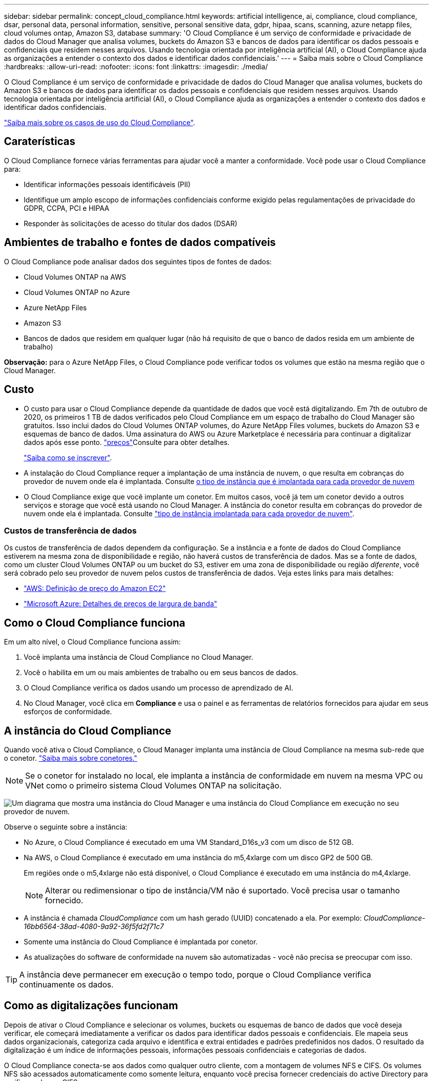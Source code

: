 ---
sidebar: sidebar 
permalink: concept_cloud_compliance.html 
keywords: artificial intelligence, ai, compliance, cloud compliance, dsar, personal data, personal information, sensitive, personal sensitive data, gdpr, hipaa, scans, scanning, azure netapp files, cloud volumes ontap, Amazon S3, database 
summary: 'O Cloud Compliance é um serviço de conformidade e privacidade de dados do Cloud Manager que analisa volumes, buckets do Amazon S3 e bancos de dados para identificar os dados pessoais e confidenciais que residem nesses arquivos. Usando tecnologia orientada por inteligência artificial (AI), o Cloud Compliance ajuda as organizações a entender o contexto dos dados e identificar dados confidenciais.' 
---
= Saiba mais sobre o Cloud Compliance
:hardbreaks:
:allow-uri-read: 
:nofooter: 
:icons: font
:linkattrs: 
:imagesdir: ./media/


[role="lead"]
O Cloud Compliance é um serviço de conformidade e privacidade de dados do Cloud Manager que analisa volumes, buckets do Amazon S3 e bancos de dados para identificar os dados pessoais e confidenciais que residem nesses arquivos. Usando tecnologia orientada por inteligência artificial (AI), o Cloud Compliance ajuda as organizações a entender o contexto dos dados e identificar dados confidenciais.

https://cloud.netapp.com/cloud-compliance["Saiba mais sobre os casos de uso do Cloud Compliance"^].



== Caraterísticas

O Cloud Compliance fornece várias ferramentas para ajudar você a manter a conformidade. Você pode usar o Cloud Compliance para:

* Identificar informações pessoais identificáveis (PII)
* Identifique um amplo escopo de informações confidenciais conforme exigido pelas regulamentações de privacidade do GDPR, CCPA, PCI e HIPAA
* Responder às solicitações de acesso do titular dos dados (DSAR)




== Ambientes de trabalho e fontes de dados compatíveis

O Cloud Compliance pode analisar dados dos seguintes tipos de fontes de dados:

* Cloud Volumes ONTAP na AWS
* Cloud Volumes ONTAP no Azure
* Azure NetApp Files
* Amazon S3
* Bancos de dados que residem em qualquer lugar (não há requisito de que o banco de dados resida em um ambiente de trabalho)


*Observação:* para o Azure NetApp Files, o Cloud Compliance pode verificar todos os volumes que estão na mesma região que o Cloud Manager.



== Custo

* O custo para usar o Cloud Compliance depende da quantidade de dados que você está digitalizando. Em 7th de outubro de 2020, os primeiros 1 TB de dados verificados pelo Cloud Compliance em um espaço de trabalho do Cloud Manager são gratuitos. Isso inclui dados do Cloud Volumes ONTAP volumes, do Azure NetApp Files volumes, buckets do Amazon S3 e esquemas de banco de dados. Uma assinatura do AWS ou Azure Marketplace é necessária para continuar a digitalizar dados após esse ponto.  https://cloud.netapp.com/cloud-compliance#pricing["preços"^]Consulte para obter detalhes.
+
link:task_deploy_cloud_compliance.html#subscribing-to-the-cloud-compliance-service["Saiba como se inscrever"^].

* A instalação do Cloud Compliance requer a implantação de uma instância de nuvem, o que resulta em cobranças do provedor de nuvem onde ela é implantada. Consulte <<A instância do Cloud Compliance,o tipo de instância que é implantada para cada provedor de nuvem>>
* O Cloud Compliance exige que você implante um conetor. Em muitos casos, você já tem um conetor devido a outros serviços e storage que você está usando no Cloud Manager. A instância do conetor resulta em cobranças do provedor de nuvem onde ela é implantada. Consulte link:reference_cloud_mgr_reqs.html["tipo de instância implantada para cada provedor de nuvem"^].




=== Custos de transferência de dados

Os custos de transferência de dados dependem da configuração. Se a instância e a fonte de dados do Cloud Compliance estiverem na mesma zona de disponibilidade e região, não haverá custos de transferência de dados. Mas se a fonte de dados, como um cluster Cloud Volumes ONTAP ou um bucket do S3, estiver em uma zona de disponibilidade ou região _diferente_, você será cobrado pelo seu provedor de nuvem pelos custos de transferência de dados. Veja estes links para mais detalhes:

* https://aws.amazon.com/ec2/pricing/on-demand/["AWS: Definição de preço do Amazon EC2"^]
* https://azure.microsoft.com/en-us/pricing/details/bandwidth/["Microsoft Azure: Detalhes de preços de largura de banda"^]




== Como o Cloud Compliance funciona

Em um alto nível, o Cloud Compliance funciona assim:

. Você implanta uma instância de Cloud Compliance no Cloud Manager.
. Você o habilita em um ou mais ambientes de trabalho ou em seus bancos de dados.
. O Cloud Compliance verifica os dados usando um processo de aprendizado de AI.
. No Cloud Manager, você clica em *Compliance* e usa o painel e as ferramentas de relatórios fornecidos para ajudar em seus esforços de conformidade.




== A instância do Cloud Compliance

Quando você ativa o Cloud Compliance, o Cloud Manager implanta uma instância de Cloud Compliance na mesma sub-rede que o conetor. link:concept_connectors.html["Saiba mais sobre conetores."^]


NOTE: Se o conetor for instalado no local, ele implanta a instância de conformidade em nuvem na mesma VPC ou VNet como o primeiro sistema Cloud Volumes ONTAP na solicitação.

image:diagram_cloud_compliance_instance.png["Um diagrama que mostra uma instância do Cloud Manager e uma instância do Cloud Compliance em execução no seu provedor de nuvem."]

Observe o seguinte sobre a instância:

* No Azure, o Cloud Compliance é executado em uma VM Standard_D16s_v3 com um disco de 512 GB.
* Na AWS, o Cloud Compliance é executado em uma instância do m5,4xlarge com um disco GP2 de 500 GB.
+
Em regiões onde o m5,4xlarge não está disponível, o Cloud Compliance é executado em uma instância do m4,4xlarge.

+

NOTE: Alterar ou redimensionar o tipo de instância/VM não é suportado. Você precisa usar o tamanho fornecido.

* A instância é chamada _CloudCompliance_ com um hash gerado (UUID) concatenado a ela. Por exemplo: _CloudCompliance-16bb6564-38ad-4080-9a92-36f5fd2f71c7_
* Somente uma instância do Cloud Compliance é implantada por conetor.
* As atualizações do software de conformidade na nuvem são automatizadas - você não precisa se preocupar com isso.



TIP: A instância deve permanecer em execução o tempo todo, porque o Cloud Compliance verifica continuamente os dados.



== Como as digitalizações funcionam

Depois de ativar o Cloud Compliance e selecionar os volumes, buckets ou esquemas de banco de dados que você deseja verificar, ele começará imediatamente a verificar os dados para identificar dados pessoais e confidenciais. Ele mapeia seus dados organizacionais, categoriza cada arquivo e identifica e extrai entidades e padrões predefinidos nos dados. O resultado da digitalização é um índice de informações pessoais, informações pessoais confidenciais e categorias de dados.

O Cloud Compliance conecta-se aos dados como qualquer outro cliente, com a montagem de volumes NFS e CIFS. Os volumes NFS são acessados automaticamente como somente leitura, enquanto você precisa fornecer credenciais do active Directory para verificar volumes CIFS.

image:diagram_cloud_compliance_scan.png["Um diagrama que mostra uma instância do Cloud Manager e uma instância do Cloud Compliance em execução no seu provedor de nuvem. A instância do Cloud Compliance se conecta aos volumes NFS e CIFS, buckets do S3 e bancos de dados para verificá-los."]

Após a verificação inicial, o Cloud Compliance verifica continuamente cada volume para detetar alterações incrementais (é por isso que é importante manter a instância em execução).

Pode ativar e desativar as digitalizações nas link:task_getting_started_compliance.html#enabling-and-disabling-compliance-scans-on-volumes["nível de volume"^], em , link:task_scanning_s3.html#enabling-and-disabling-compliance-scans-on-s3-buckets["nível do balde"^]e link:task_scanning_databases.html#enabling-and-disabling-compliance-scans-on-database-schemas["nível de esquema do banco de dados"^]em .



== Informações indexadas pelo Cloud Compliance

O Cloud Compliance coleta, indexa e atribui categorias a dados não estruturados (arquivos). Os dados indexados pelo Cloud Compliance incluem os seguintes:

Metadados padrão:: O Cloud Compliance coleta metadados padrão sobre arquivos: O tipo de arquivo, seu tamanho, datas de criação e modificação, etc.
Dados pessoais:: Informações de identificação pessoal, como endereços de e-mail, números de identificação ou números de cartão de crédito. link:task_controlling_private_data.html#personal-data["Saiba mais sobre dados pessoais"^].
Dados pessoais confidenciais:: Tipos especiais de informações sensíveis, como dados de saúde, origem étnica ou opiniões políticas, conforme definido pelo GDPR e outros regulamentos de privacidade. link:task_controlling_private_data.html#sensitive-personal-data["Saiba mais sobre dados pessoais confidenciais"^].
Categorias:: O Cloud Compliance pega os dados que digitalizou e os divide em diferentes tipos de categorias. Categorias são tópicos baseados na análise de IA do conteúdo e metadados de cada arquivo. link:task_controlling_private_data.html#categories["Saiba mais sobre categorias"^].
Reconhecimento de entidade de nome:: O Cloud Compliance usa IA para extrair nomes de pessoas naturais de documentos. link:task_responding_to_dsar.html["Saiba mais sobre como responder às solicitações de acesso do titular dos dados"^].




== Visão geral da rede

O Cloud Manager implanta a instância do Cloud Compliance com um grupo de segurança que permite conexões HTTP de entrada da instância do conetor.

Ao usar o Cloud Manager no modo SaaS, a conexão com o Cloud Manager é feita por HTTPS, e os dados privados enviados entre o navegador e a instância de conformidade da nuvem são protegidos com criptografia de ponta a ponta, o que significa que o NetApp e terceiros não podem lê-lo.

Se você precisar usar a interface de usuário local em vez da interface de usuário SaaS por qualquer motivo, ainda poderá link:task_managing_connectors.html#accessing-the-local-ui["Acesse a IU local"^].

As regras de saída estão completamente abertas. O acesso à Internet é necessário para instalar e atualizar o software Cloud Compliance e enviar métricas de uso.

Se você tem exigências estritas da rede, link:task_deploy_cloud_compliance.html#reviewing-prerequisites["Saiba mais sobre os endpoints que o Cloud Compliance contacta"^].



== Acesso do usuário às informações de conformidade

A função atribuída a cada usuário fornece diferentes recursos no Cloud Manager e no Cloud Compliance:

* *Administradores de conta* podem gerenciar configurações de conformidade e visualizar informações de conformidade para todos os ambientes de trabalho.
* *Os administradores do Workspace* podem gerenciar as configurações de conformidade e exibir informações de conformidade somente para sistemas aos quais eles têm permissões de acesso. Se um administrador do Workspace não puder acessar um ambiente de trabalho no Cloud Manager, ele não poderá ver nenhuma informação de conformidade para o ambiente de trabalho na guia Compliance.
* Os usuários com a função *Visualizador de conformidade na nuvem* só podem visualizar informações de conformidade e gerar relatórios para sistemas que eles têm permissão para acessar. Esses usuários não podem ativar/desativar a digitalização de volumes, buckets ou esquemas de banco de dados.


link:reference_user_roles.html["Saiba mais sobre as funções do Cloud Manager"^] e como link:task_managing_cloud_central_accounts.html#adding-users["adicione usuários com funções específicas"^].
